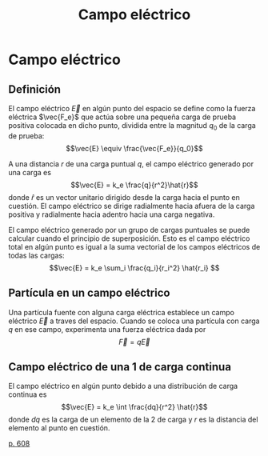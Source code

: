 :PROPERTIES:
:ID:       ef42e06f-f5a9-46e6-909b-b23928835397
:END:
#+title: Campo eléctrico

* Campo eléctrico

** Definición

El campo eléctrico $\vec{E}$ en algún punto del espacio se define como la fuerza eléctrica $\vec{F_e}$ que actúa sobre una pequeña carga de prueba positiva colocada en dicho punto, dividida entre la magnitud $q_0$ de la carga de prueba:
$$\vec{E} \equiv \frac{\vec{F_e}}{q_0}$$

A una distancia $r$ de una carga puntual $q$, el campo eléctrico generado por una carga es
$$\vec{E} = k_e \frac{q}{r^2}\hat{r}$$
donde $\hat{r}$ es un vector unitario dirigido desde la carga hacia el punto en cuestión. El campo eléctrico se dirige radialmente hacia afuera de la carga positiva y radialmente hacia adentro hacia una carga negativa.

El campo eléctrico generado por un grupo de cargas puntuales se puede calcular cuando el principio de superposición. Esto es el campo eléctrico total en algún punto es igual a la suma vectorial de los campos eléctricos de todas las cargas: $$\vec{E} = k_e \sum_i \frac{q_i}{r_i^2} \hat{r_i} $$

** Partícula en un campo eléctrico

Una partícula fuente con alguna carga eléctrica establece un campo eléctrico $\vec{E}$ a traves del espacio. Cuando se coloca una partícula con carga $q$ en ese campo, experimenta una fuerza eléctrica dada por
$$\vec{F} = q \vec{E}$$

** Campo eléctrico de una 1 de carga continua

El campo eléctrico en algún punto debido a una distribución de carga continua es
$$\vec{E} = k_e \int \frac{dq}{r^2} \hat{r}$$
donde $dq$ es la carga de un elemento de la 2 de carga y $r$ es la distancia del elemento al punto en cuestión.

[[cite:&serway18_fisica2][p. 608]]

